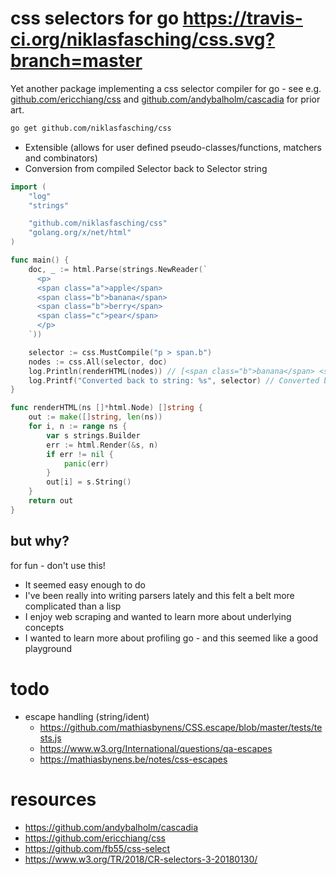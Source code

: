 * css selectors for go [[https://travis-ci.org/niklasfasching/css.svg?branch=master]]
Yet another package implementing a css selector compiler for go - see e.g. [[https://github.com/ericchiang/css/][github.com/ericchiang/css]] and [[https://github.com/andybalholm/cascadia][github.com/andybalholm/cascadia]] for prior art.

#+begin_src sh
go get github.com/niklasfasching/css
#+end_src

- Extensible (allows for user defined pseudo-classes/functions, matchers and combinators)
- Conversion from compiled Selector back to Selector string

#+begin_src go
import (
	"log"
	"strings"

	"github.com/niklasfasching/css"
	"golang.org/x/net/html"
)

func main() {
	doc, _ := html.Parse(strings.NewReader(`
      <p>
      <span class="a">apple</span>
      <span class="b">banana</span>
      <span class="b">berry</span>
      <span class="c">pear</span>
      </p>
    `))

	selector := css.MustCompile("p > span.b")
	nodes := css.All(selector, doc)
	log.Println(renderHTML(nodes)) // [<span class="b">banana</span> <span class="b">berry</span>]
	log.Printf("Converted back to string: %s", selector) // Converted back to string: p > span.b
}

func renderHTML(ns []*html.Node) []string {
	out := make([]string, len(ns))
	for i, n := range ns {
		var s strings.Builder
		err := html.Render(&s, n)
		if err != nil {
			panic(err)
		}
		out[i] = s.String()
	}
	return out
}
#+end_src

** but why?
for fun - don't use this!

- It seemed easy enough to do
- I've been really into writing parsers lately and this felt a belt more complicated than a lisp
- I enjoy web scraping and wanted to learn more about underlying concepts
- I wanted to learn more about profiling go - and this seemed like a good playground

* todo
- escape handling (string/ident)
  - https://github.com/mathiasbynens/CSS.escape/blob/master/tests/tests.js
  - https://www.w3.org/International/questions/qa-escapes
  - https://mathiasbynens.be/notes/css-escapes
* resources
- https://github.com/andybalholm/cascadia
- https://github.com/ericchiang/css
- https://github.com/fb55/css-select
- [[https://webcache.googleusercontent.com/search?q=cache:OaB_kAprZssJ:https://www.w3.org/TR/2018/CR-selectors-3-20180130/][https://www.w3.org/TR/2018/CR-selectors-3-20180130/]]
